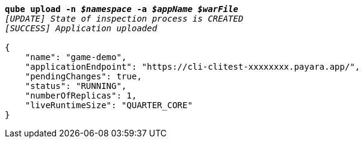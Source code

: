 [listing,subs="+macros,+quotes"]
----
*qube upload -n _$namespace_ -a _$appName_ _$warFile_*
_[UPDATE] State of inspection process is CREATED_
_[SUCCESS] Application uploaded_

{
    "name": "game-demo",
    "applicationEndpoint": "+++https:+++//cli-clitest-xxxxxxxx.payara.app/",
    "pendingChanges": true,
    "status": "RUNNING",
    "numberOfReplicas": 1,
    "liveRuntimeSize": "QUARTER+++_+++CORE"
}
----
